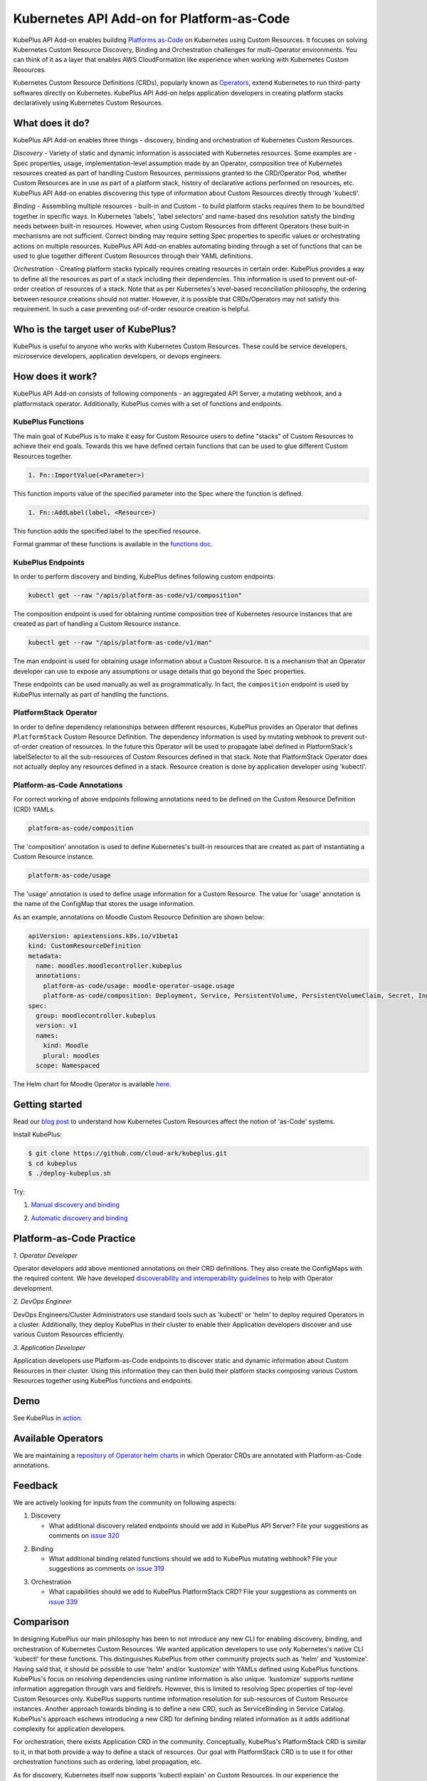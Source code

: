 ============================================
Kubernetes API Add-on for Platform-as-Code 
============================================

KubePlus API Add-on enables building `Platforms as-Code`_ on Kubernetes using Custom Resources.
It focuses on solving Kubernetes Custom Resource Discovery, Binding and Orchestration challenges
for multi-Operator environments.
You can think of it as a layer that enables AWS CloudFormation like experience when working 
with Kubernetes Custom Resources.

Kubernetes Custom Resource Definitions (CRDs), popularly known as `Operators`_, extend Kubernetes to run third-party softwares directly on Kubernetes. KubePlus API Add-on helps application developers in creating platform stacks declaratively using Kubernetes Custom Resources.

.. _Operators: https://coreos.com/operators/

.. _Platforms as-Code: https://cloudark.io/platform-as-code


What does it do?
=================

KubePlus API Add-on enables three things - discovery, binding and orchestration of Kubernetes Custom Resources.

*Discovery* - Variety of static and dynamic information is associated with Kubernetes resources.
Some examples are - Spec properties, usage, implementation-level assumption made by an Operator, 
composition tree of Kubernetes resources created as part of handling Custom Resources, permissions granted to the CRD/Operator Pod, whether Custom Resources are in use as part of a platform stack, history of declarative actions performed on resources, etc. KubePlus API Add-on enables discovering this type of information about Custom Resources directly through 'kubectl'.


*Binding* - Assembling multiple resources - built-in and Custom - to build platform stacks requires them to be bound/tied together in specific ways. In Kubernetes 'labels', 'label selectors' and name-based dns resolution satisfy the binding needs between built-in resources. However, when using Custom Resources from different Operators these built-in mechanisms are not sufficient. Correct binding may require setting Spec properties to specific values or orchestrating actions on multiple resources. KubePlus API Add-on enables automating binding through a set of functions that can be used to glue together different Custom Resources through their YAML definitions.


*Orchestration* - Creating platform stacks typically requires creating resources in certain order. KubePlus provides a way to define all the resources as part of a stack including their dependencies. 
This information is used to prevent out-of-order creation of resources of a stack. Note that as per Kubernetes's level-based reconciliation philosophy, the ordering between resource creations should not matter. However, it is possible that CRDs/Operators may not satisfy this requirement. In such a case preventing out-of-order resource creation is helpful.


Who is the target user of KubePlus?
====================================

KubePlus is useful to anyone who works with Kubernetes Custom Resources. These could be service developers, microservice developers, application developers, or devops engineers.


How does it work?
==================

KubePlus API Add-on consists of following components - an aggregated API Server, a mutating webhook, and a platformstack operator. Additionally, KubePlus comes with a set of functions and endpoints.

.. image:: ./docs/KubePlus-components1.jpg 
   :scale: 25% 
   :align: center


KubePlus Functions
------------------

The main goal of KubePlus is to make it easy for Custom Resource users to define "stacks" of Custom Resources to achieve their end goals. Towards this we have defined certain functions that can be used to glue different Custom Resources together. 

.. code-block:: bash

   1. Fn::ImportValue(<Parameter>)

This function imports value of the specified parameter into the Spec where the function is defined.

.. code-block:: bash

   1. Fn::AddLabel(label, <Resource>)

This function adds the specified label to the specified resource.

Formal grammar of these functions is available in the `functions doc`_.

.. _functions doc: https://github.com/cloud-ark/kubeplus/blob/master/docs/kubeplus-functions.txt

.. .. image:: ./docs/KubePlus-diagram.png
..   :scale: 20%
..   :align: center

KubePlus Endpoints
-------------------

In order to perform discovery and binding, KubePlus defines following custom endpoints:

.. code-block:: bash

   kubectl get --raw "/apis/platform-as-code/v1/composition"

The composition endpoint is used for obtaining runtime composition tree of Kubernetes resource instances that are created as part of handling a Custom Resource instance.

.. image:: ./docs/Moodle-composition.png
   :scale: 25%
   :align: center


.. code-block:: bash

   kubectl get --raw "/apis/platform-as-code/v1/man"

The man endpoint is used for obtaining usage information about a Custom Resource. It is a mechanism that an Operator developer can use to expose any assumptions or usage details that go beyond the Spec properties.

.. image:: ./docs/Moodle-man.png
   :scale: 25%
   :align: center


These endpoints can be used manually as well as programmatically. In fact, the ``composition`` endpoint is used
by KubePlus internally as part of handling the functions.


PlatformStack Operator
-----------------------

In order to define dependency relationships between different resources, KubePlus provides an Operator that defines ``PlatformStack`` Custom Resource Definition. The dependency information is used by mutating webhook to prevent out-of-order creation of resources. In the future this Operator will be used to propagate label defined in PlatformStack's labelSelector to all the sub-resources of Custom Resources defined in that stack.
Note that PlatformStack Operator does not actually deploy any resources defined in a stack. Resource creation
is done by application developer using 'kubectl'.


Platform-as-Code Annotations
-----------------------------

For correct working of above endpoints following annotations need to be defined on the Custom Resource Definition (CRD) YAMLs.

.. code-block:: bash

   platform-as-code/composition 

The 'composition' annotation is used to define Kubernetes's built-in resources that are created as part of instantiating a Custom Resource instance.

.. code-block:: bash

   platform-as-code/usage 

The 'usage' annotation is used to define usage information for a Custom Resource.
The value for 'usage' annotation is the name of the ConfigMap that stores the usage information.

As an example, annotations on Moodle Custom Resource Definition are shown below:

.. code-block:: yaml

   apiVersion: apiextensions.k8s.io/v1beta1
   kind: CustomResourceDefinition
   metadata:
     name: moodles.moodlecontroller.kubeplus
     annotations:
       platform-as-code/usage: moodle-operator-usage.usage
       platform-as-code/composition: Deployment, Service, PersistentVolume, PersistentVolumeClaim, Secret, Ingress
   spec:
     group: moodlecontroller.kubeplus
     version: v1
     names:
       kind: Moodle
       plural: moodles
     scope: Namespaced

The Helm chart for Moodle Operator is available here_.

.. _here: https://github.com/cloud-ark/kubeplus-operators/tree/master/moodle/moodle-operator-chart/templates


Getting started
=================

Read our `blog post`_ to understand how Kubernetes Custom Resources affect the notion of 'as-Code' systems.

.. _blog post: https://medium.com/@cloudark/kubernetes-and-the-future-of-as-code-systems-b1b2de312742


Install KubePlus:

.. code-block:: bash

   $ git clone https://github.com/cloud-ark/kubeplus.git
   $ cd kubeplus
   $ ./deploy-kubeplus.sh

Try:

1. `Manual discovery and binding`_

.. _Manual discovery and binding: https://github.com/cloud-ark/kubeplus/blob/master/examples/moodle-with-presslabs/steps.txt


2. `Automatic discovery and binding`_

.. _Automatic discovery and binding: https://github.com/cloud-ark/kubeplus/blob/master/examples/platform-crd/steps.txt


Platform-as-Code Practice
===========================

.. _discoverability and interoperability guidelines: https://github.com/cloud-ark/kubeplus/blob/master/Guidelines.md


.. image:: ./docs/Platform-as-Code-workflow.jpg
   :scale: 25%
   :align: center

*1. Operator Developer*

Operator developers add above mentioned annotations on their CRD definitions. They also create the ConfigMaps with the required content. We have developed `discoverability and interoperability guidelines`_ to help with Operator development.

*2. DevOps Engineer*

DevOps Engineers/Cluster Administrators use standard tools such as 'kubectl' or 'helm' to deploy required Operators in a cluster. Additionally, they deploy KubePlus in their cluster to enable their Application developers discover and use various Custom Resources efficiently.


*3. Application Developer*

Application developers use Platform-as-Code endpoints to discover static and dynamic information about Custom Resources in their cluster. Using this information they can then build their platform stacks 
composing various Custom Resources together using KubePlus functions and endpoints.


Demo
====

See KubePlus in action_.

.. _action: https://youtu.be/taOrKGkZpEc


Available Operators
====================

We are maintaining a `repository of Operator helm charts`_ in which Operator CRDs are annotated with Platform-as-Code annotations.

.. _repository of Operator helm charts: https://github.com/cloud-ark/operatorcharts/


Feedback
=========

We are actively looking for inputs from the community on following aspects:

1. Discovery

   - What additional discovery related endpoints should we add in KubePlus API Server?
     File your suggestions as comments on `issue 320`_

.. _issue 320: https://github.com/cloud-ark/kubeplus/issues/320


2. Binding

   - What additional binding related functions should we add to KubePlus mutating webhook?
     File your suggestions as comments on `issue 319`_

.. _issue 319: https://github.com/cloud-ark/kubeplus/issues/319


3. Orchestration


   - What capabilities should we add to KubePlus PlatformStack CRD?
     File your suggestions as comments on `issue 339`_

.. _issue 339: https://github.com/cloud-ark/kubeplus/issues/339


Comparison
===========
In designing KubePlus our main philosophy has been to not introduce any new CLI for enabling
discovery, binding, and orchestration of Kubernetes Custom Resources.
We wanted application developers to use only Kubernetes's native CLI 'kubectl' for these functions.
This distinguishes KubePlus from other community projects such as 'helm' and 'kustomize'.
Having said that, it should be possible to use 'helm' and/or 'kustomize' with YAMLs defined using KubePlus functions.
KubePlus's focus on resolving dependencies using runtime information is also unique. 
'kustomize' supports runtime information aggregation through vars and fieldrefs.
However, this is limited to resolving Spec properties of top-level Custom Resources only.
KubePlus supports runtime information resolution for sub-resources of Custom Resource instances.
Another approach towards binding is to define a new CRD, such as ServiceBinding
in Service Catalog. KubePlus's approach eschews introducing a new CRD for defining binding 
related information as it adds additional complexity for application developers.

For orchestration, there exists Application CRD in the community. Conceptually, KubePlus's PlatformStack CRD is
similar to it, in that both provide a way to define a stack of resources.
Our goal with PlatformStack CRD is to use it for other orchestration functions such as ordering, label propagation, etc. 

As for discovery, Kubernetes itself now supports 'kubectl explain' on Custom Resources.
In our experience the information that is needed for correctly using Custom Resources with other
resources goes beyond the Spec properties that 'kubectl explain' exposes. 
KubePlus's discovery endpoint provides a way for
Operator developers to expose additional information that cannot be accommodated through Custom Resource Spec properties alone.


Bug reports
============

Follow `contributing guidelines`_ to submit bug reports.

.. _contributing guidelines: https://github.com/cloud-ark/kubeplus/blob/master/Contributing.md


Status
=======

Actively under development.